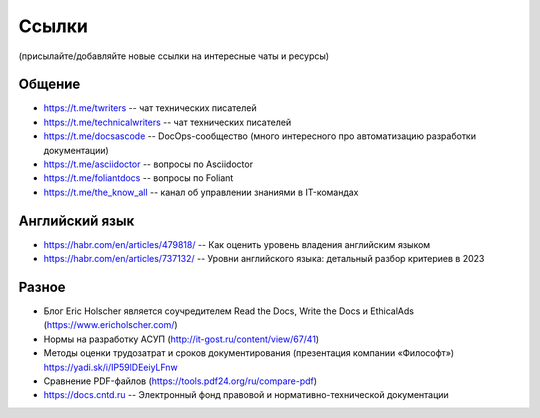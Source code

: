.. meta::
   :title: Подборка полезных ссылок для технических писателей
   :author: TechWriters.ru
   :description: Подборка полезных ссылок для технических писателей
   :keywords: ссылки, сайты,

Ссылки
######

(присылайте/добавляйте новые ссылки на интересные чаты и ресурсы)

Общение
=======

- https://t.me/twriters -- чат технических писателей
- https://t.me/technicalwriters -- чат технических писателей
- https://t.me/docsascode -- DocOps-сообщество (много интересного про автоматизацию разработки документации)
- https://t.me/asciidoctor -- вопросы по Asciidoctor
- https://t.me/foliantdocs -- вопросы по Foliant
- https://t.me/the_know_all -- канал об управлении знаниями в IT-командах

Английский язык
===============

- https://habr.com/en/articles/479818/ -- Как оценить уровень владения английским языком
- https://habr.com/en/articles/737132/ -- Уровни английского языка: детальный разбор критериев в 2023

Разное
======

- Блог Eric Holscher является соучредителем Read the Docs, Write the Docs и EthicalAds (https://www.ericholscher.com/)
- Нормы на разработку АСУП (http://it-gost.ru/content/view/67/41)
- Методы оценки трудозатрат и сроков документирования (презентация компании «Философт») https://yadi.sk/i/IP59lDEeiyLFnw
- Сравнение PDF-файлов (https://tools.pdf24.org/ru/compare-pdf)
- https://docs.cntd.ru -- Электронный фонд правовой и нормативно-технической документации
